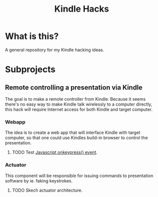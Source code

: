 #+title: Kindle Hacks

* What is this?
A general repository for my Kindle hacking ideas.

* Subprojects
** Remote controlling a presentation via Kindle
The goal is to make a remote controller from Kindle. Because it seems
there's no easy way to make Kindle talk wirelessly to a computer
directly, this hack will require Internet access for both Kindle and
target computer.

*** Webapp
The idea is to create a web app that will interface Kindle with target
computer, so that one could use Kindles build-in browser to control
the presentation.

**** TODO Test [[http://www.w3schools.com/jsref/event_onkeypress.asp][Javascript onkeypress() event]].

*** Actuator
This component will be responsible for issuing commands to
presentation software by ie. faking keystrokes.

**** TODO Skech actuator architecture.
 
